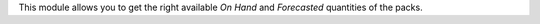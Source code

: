 This module allows you to get the right available *On Hand* and *Forecasted*
quantities of the packs.
